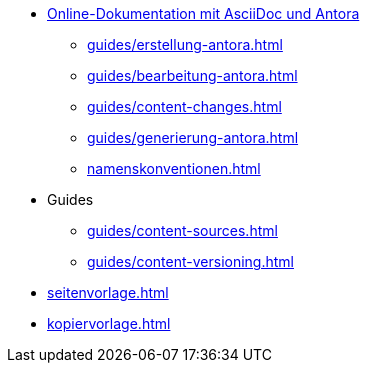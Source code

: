 * xref:index.adoc[Online-Dokumentation mit AsciiDoc und Antora]
** xref:guides/erstellung-antora.adoc[]
** xref:guides/bearbeitung-antora.adoc[]
** xref:guides/content-changes.adoc[]
** xref:guides/generierung-antora.adoc[]
** xref:namenskonventionen.adoc[]
* Guides
** xref:guides/content-sources.adoc[]
** xref:guides/content-versioning.adoc[]
* xref:seitenvorlage.adoc[]
* xref:kopiervorlage.adoc[]
